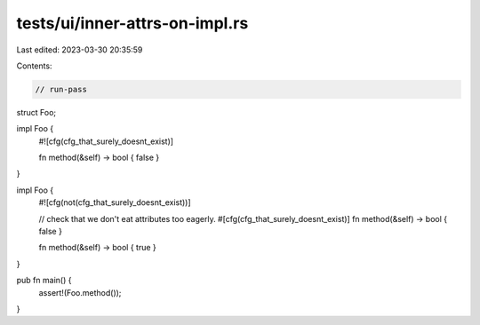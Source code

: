 tests/ui/inner-attrs-on-impl.rs
===============================

Last edited: 2023-03-30 20:35:59

Contents:

.. code-block:: rs

    // run-pass

struct Foo;

impl Foo {
    #![cfg(cfg_that_surely_doesnt_exist)]

    fn method(&self) -> bool { false }
}

impl Foo {
    #![cfg(not(cfg_that_surely_doesnt_exist))]

    // check that we don't eat attributes too eagerly.
    #[cfg(cfg_that_surely_doesnt_exist)]
    fn method(&self) -> bool { false }

    fn method(&self) -> bool { true }
}


pub fn main() {
    assert!(Foo.method());
}


